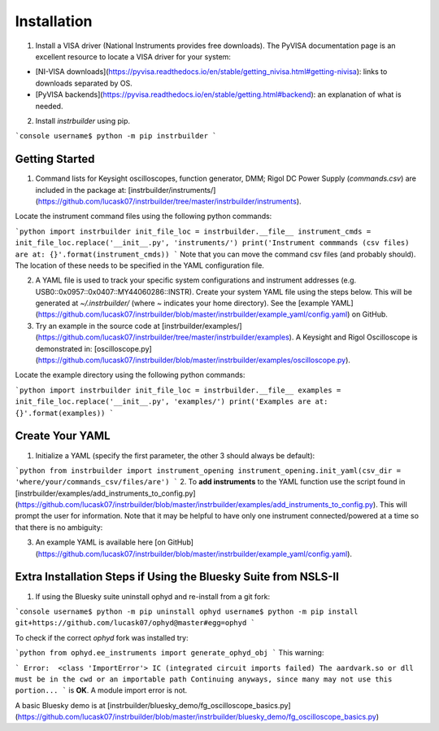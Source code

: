 Installation
******************************
1. Install a VISA driver (National Instruments provides free downloads). The PyVISA documentation page is an excellent resource to locate a VISA driver for your system: 

* [NI-VISA downloads](https://pyvisa.readthedocs.io/en/stable/getting_nivisa.html#getting-nivisa): links to downloads separated by OS.
* [PyVISA backends](https://pyvisa.readthedocs.io/en/stable/getting.html#backend): an explanation of what is needed.

2. Install *instrbuilder* using pip.

```console
username$ python -m pip instrbuilder 
```

Getting Started 
~~~~~~~~~~~~~~~~~~~~~~~~~~~~~~~~~~~~~~~~~~~~

1. Command lists for Keysight oscilloscopes, function generator, DMM; Rigol DC Power Supply (*commands.csv*) are included in the package at: [instrbuilder/instruments/](https://github.com/lucask07/instrbuilder/tree/master/instrbuilder/instruments).

Locate the instrument command files using the following python commands:

```python
import instrbuilder
init_file_loc = instrbuilder.__file__
instrument_cmds = init_file_loc.replace('__init__.py', 'instruments/')
print('Instrument commmands (csv files) are at: {}'.format(instrument_cmds))
```
Note that you can move the command csv files (and probably should). The location of these needs to be specified in the YAML configuration file.

2. A YAML file is used to track your specific system configurations and instrument addresses (e.g. USB0::0x0957::0x0407::MY44060286::INSTR). Create your system YAML file using the steps below. This will be generated at *~/.instrbuilder/* (where *~* indicates your home directory). See the [example YAML](https://github.com/lucask07/instrbuilder/blob/master/instrbuilder/example_yaml/config.yaml) on GitHub.

3. Try an example in the source code at [instrbuilder/examples/](https://github.com/lucask07/instrbuilder/tree/master/instrbuilder/examples). A Keysight and Rigol Oscilloscope is demonstrated in: [oscilloscope.py](https://github.com/lucask07/instrbuilder/blob/master/instrbuilder/examples/oscilloscope.py).

Locate the example directory using the following python commands:

```python
import instrbuilder
init_file_loc = instrbuilder.__file__
examples = init_file_loc.replace('__init__.py', 'examples/')
print('Examples are at: {}'.format(examples))
```

Create Your YAML
~~~~~~~~~~~~~~~~~~~~~~~~~~~~~~~~~~~~~~~~~~~~

1. Initialize a YAML (specify the first parameter, the other 3 should always be default):

```python 
from instrbuilder import instrument_opening
instrument_opening.init_yaml(csv_dir = 'where/your/commands_csv/files/are')
```
2. To **add instruments** to the YAML function use the script found in [instrbuilder/examples/add_instruments_to_config.py](https://github.com/lucask07/instrbuilder/blob/master/instrbuilder/examples/add_instruments_to_config.py). This will prompt the user for information. Note that it may be helpful to have only one instrument connected/powered at a time so that there is no ambiguity:

3. An example YAML is available here [on GitHub](https://github.com/lucask07/instrbuilder/blob/master/instrbuilder/example_yaml/config.yaml).

Extra Installation Steps if Using the Bluesky Suite from NSLS-II
~~~~~~~~~~~~~~~~~~~~~~~~~~~~~~~~~~~~~~~~~~~~~~~~~~~~~~~~~~~~~~~~~~~~~~~~~~~~~~~~~~~~~~~~

1. If using the Bluesky suite uninstall ophyd and re-install from a git fork:

```console
username$ python -m pip uninstall ophyd 
username$ python -m pip install git+https://github.com/lucask07/ophyd@master#egg=ophyd
```

To check if the correct *ophyd* fork was installed try:

```python
from ophyd.ee_instruments import generate_ophyd_obj
```
This warning: 

```
Error:  <class 'ImportError'>
IC (integrated circuit imports failed)
The aardvark.so or dll must be in the cwd or an importable path
Continuing anyways, since many may not use this portion...
```
is **OK**. A module import error is not.

A basic Bluesky demo is at [instrbuilder/bluesky_demo/fg_oscilloscope_basics.py](https://github.com/lucask07/instrbuilder/blob/master/instrbuilder/bluesky_demo/fg_oscilloscope_basics.py)